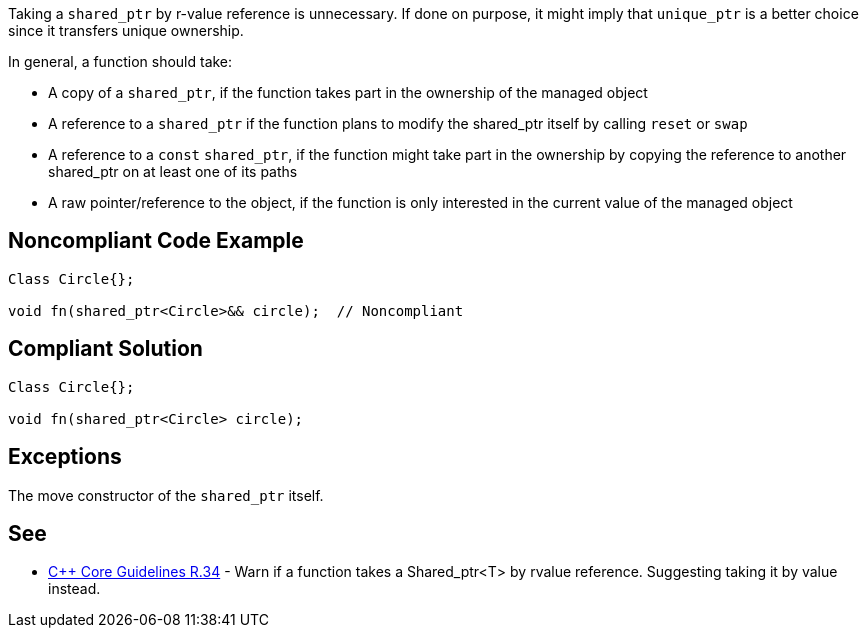 Taking a ``shared_ptr`` by r-value reference is unnecessary. If done on purpose, it might imply that ``unique_ptr`` is a better choice since it transfers unique ownership.

In general, a function should take:

* A copy of a ``shared_ptr``, if the function takes part in the ownership of the managed object
* A reference to a ``shared_ptr`` if the function plans to modify the shared_ptr itself by calling ``reset`` or ``swap``
* A reference to a ``const`` ``shared_ptr``, if the function might take part in the ownership by copying the reference to another shared_ptr on at least one of its paths
* A raw pointer/reference to the object, if the function is only interested in the current value of the managed object


== Noncompliant Code Example

----
Class Circle{};

void fn(shared_ptr<Circle>&& circle);  // Noncompliant
----


== Compliant Solution

----
Class Circle{};

void fn(shared_ptr<Circle> circle); 
----


== Exceptions

The move constructor of the ``shared_ptr`` itself.


== See

* https://github.com/isocpp/CppCoreGuidelines/blob/c553535fb8dda2839d13ab5f807ffbc66b63d67b/CppCoreGuidelines.md#r34-take-a-shared_ptrwidget-parameter-to-express-that-a-function-is-part-owner[{cpp} Core Guidelines R.34] - Warn if a function takes a Shared_ptr<T> by rvalue reference. Suggesting taking it by value instead.

